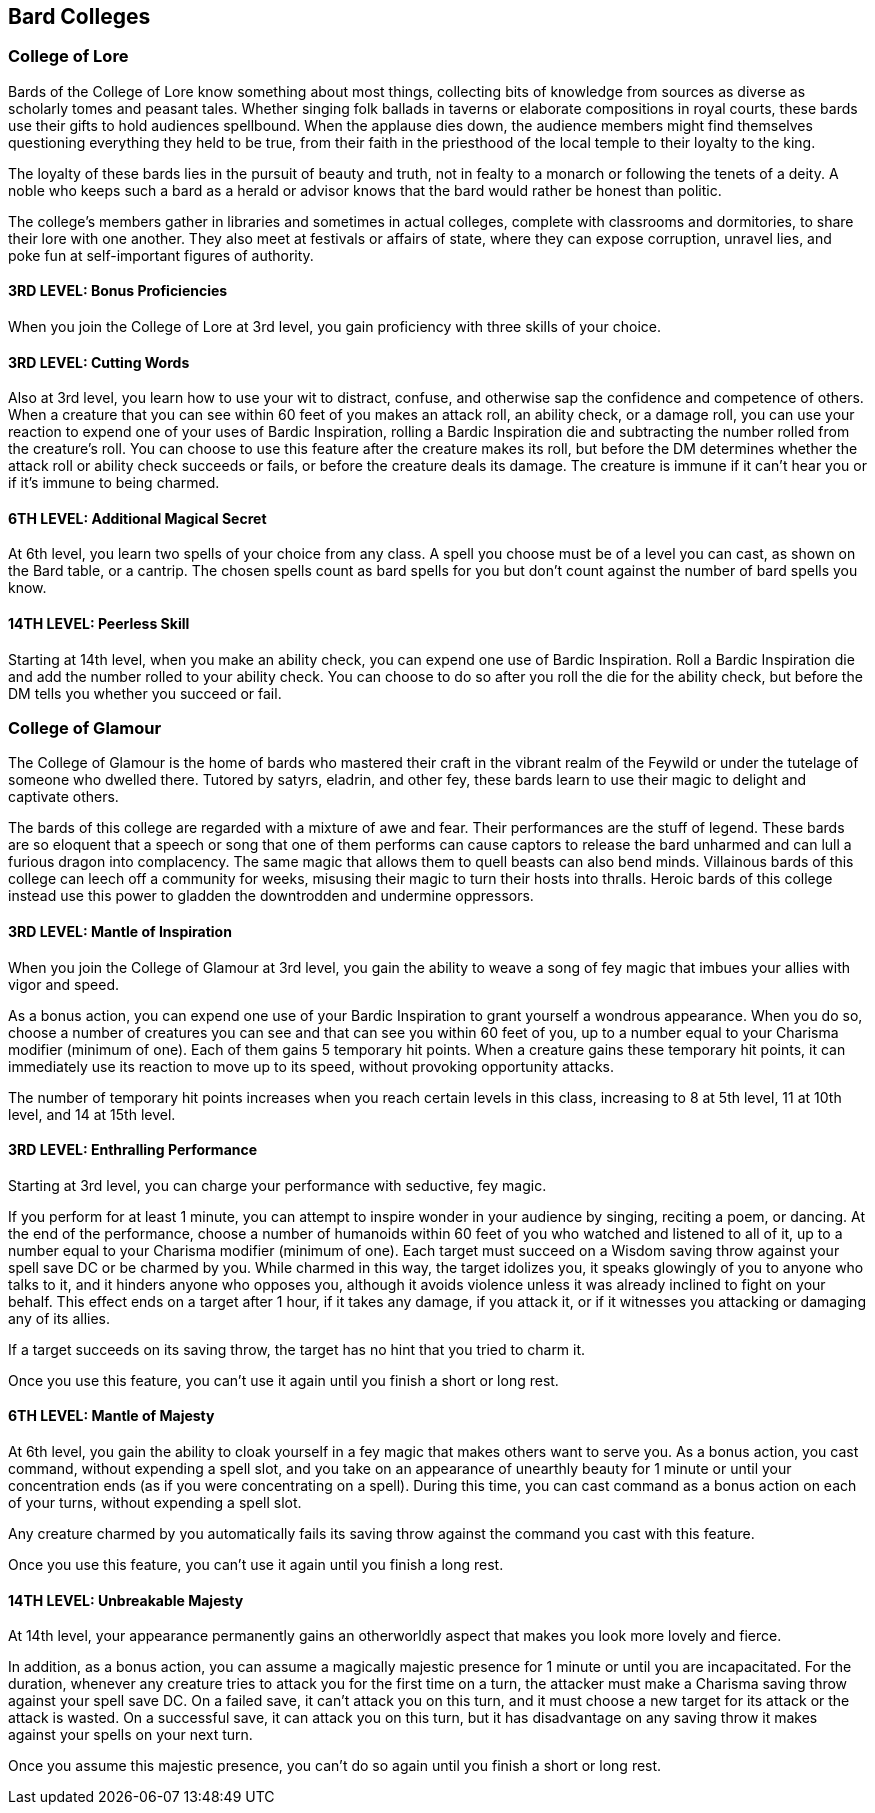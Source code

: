 == *Bard Colleges*

=== College of Lore

Bards of the College of Lore know something about most things,
collecting bits of knowledge from sources as diverse as scholarly tomes
and peasant tales. Whether singing folk ballads in taverns or elaborate
compositions in royal courts, these bards use their gifts to hold
audiences spellbound. When the applause dies down, the audience members
might find themselves questioning everything they held to be true, from
their faith in the priesthood of the local temple to their loyalty to
the king.

The loyalty of these bards lies in the pursuit of beauty and truth, not
in fealty to a monarch or following the tenets of a deity. A noble who
keeps such a bard as a herald or advisor knows that the bard would
rather be honest than politic.

The college's members gather in libraries and sometimes in actual
colleges, complete with classrooms and dormitories, to share their lore
with one another. They also meet at festivals or affairs of state, where
they can expose corruption, unravel lies, and poke fun at self-important
figures of authority.

==== *3RD LEVEL: Bonus Proficiencies*

When you join the College of Lore at 3rd level, you gain proficiency
with three skills of your choice.

==== *3RD LEVEL: Cutting Words*

Also at 3rd level, you learn how to use your wit to distract, confuse,
and otherwise sap the confidence and competence of others. When a
creature that you can see within 60 feet of you makes an attack roll, an
ability check, or a damage roll, you can use your reaction to expend one
of your uses of Bardic Inspiration, rolling a Bardic Inspiration die and
subtracting the number rolled from the creature's roll. You can choose
to use this feature after the creature makes its roll, but before the DM
determines whether the attack roll or ability check succeeds or fails,
or before the creature deals its damage. The creature is immune if it
can't hear you or if it's immune to being charmed.

==== *6TH LEVEL: Additional Magical Secret*

At 6th level, you learn two spells of your choice from any class. A
spell you choose must be of a level you can cast, as shown on the Bard
table, or a cantrip. The chosen spells count as bard spells for you but
don't count against the number of bard spells you know.

==== *14TH LEVEL: Peerless Skill*

Starting at 14th level, when you make an ability check, you can expend
one use of Bardic Inspiration. Roll a Bardic Inspiration die and add the
number rolled to your ability check. You can choose to do so after you
roll the die for the ability check, but before the DM tells you whether
you succeed or fail.

=== College of Glamour

The College of Glamour is the home of bards who mastered their craft in
the vibrant realm of the Feywild or under the tutelage of someone who
dwelled there. Tutored by satyrs, eladrin, and other fey, these bards
learn to use their magic to delight and captivate others.

The bards of this college are regarded with a mixture of awe and fear.
Their performances are the stuff of legend. These bards are so eloquent
that a speech or song that one of them performs can cause captors to
release the bard unharmed and can lull a furious dragon into
complacency. The same magic that allows them to quell beasts can also
bend minds. Villainous bards of this college can leech off a community
for weeks, misusing their magic to turn their hosts into thralls. Heroic
bards of this college instead use this power to gladden the downtrodden
and undermine oppressors.

==== *3RD LEVEL: Mantle of Inspiration*

When you join the College of Glamour at 3rd level, you gain the ability
to weave a song of fey magic that imbues your allies with vigor and
speed.

As a bonus action, you can expend one use of your Bardic Inspiration to
grant yourself a wondrous appearance. When you do so, choose a number of
creatures you can see and that can see you within 60 feet of you, up to
a number equal to your Charisma modifier (minimum of one). Each of them
gains 5 temporary hit points. When a creature gains these temporary hit
points, it can immediately use its reaction to move up to its speed,
without provoking opportunity attacks.

The number of temporary hit points increases when you reach certain
levels in this class, increasing to 8 at 5th level, 11 at 10th level,
and 14 at 15th level.

==== *3RD LEVEL: Enthralling Performance*

Starting at 3rd level, you can charge your performance with seductive,
fey magic.

If you perform for at least 1 minute, you can attempt to inspire wonder
in your audience by singing, reciting a poem, or dancing. At the end of
the performance, choose a number of humanoids within 60 feet of you who
watched and listened to all of it, up to a number equal to your Charisma
modifier (minimum of one). Each target must succeed on a Wisdom saving
throw against your spell save DC or be charmed by you. While charmed in
this way, the target idolizes you, it speaks glowingly of you to anyone
who talks to it, and it hinders anyone who opposes you, although it
avoids violence unless it was already inclined to fight on your behalf.
This effect ends on a target after 1 hour, if it takes any damage, if
you attack it, or if it witnesses you attacking or damaging any of its
allies.

If a target succeeds on its saving throw, the target has no hint that
you tried to charm it.

Once you use this feature, you can't use it again until you finish a
short or long rest.

==== *6TH LEVEL: Mantle of Majesty*

At 6th level, you gain the ability to cloak yourself in a fey magic that
makes others want to serve you. As a bonus action, you cast command,
without expending a spell slot, and you take on an appearance of
unearthly beauty for 1 minute or until your concentration ends (as if
you were concentrating on a spell). During this time, you can cast
command as a bonus action on each of your turns, without expending a
spell slot.

Any creature charmed by you automatically fails its saving throw against
the command you cast with this feature.

Once you use this feature, you can't use it again until you finish a
long rest.

==== *14TH LEVEL: Unbreakable Majesty*

At 14th level, your appearance permanently gains an otherworldly aspect
that makes you look more lovely and fierce.

In addition, as a bonus action, you can assume a magically majestic
presence for 1 minute or until you are incapacitated. For the duration,
whenever any creature tries to attack you for the first time on a turn,
the attacker must make a Charisma saving throw against your spell save
DC. On a failed save, it can't attack you on this turn, and it must
choose a new target for its attack or the attack is wasted. On a
successful save, it can attack you on this turn, but it has disadvantage
on any saving throw it makes against your spells on your next turn.

Once you assume this majestic presence, you can't do so again until you
finish a short or long rest.
